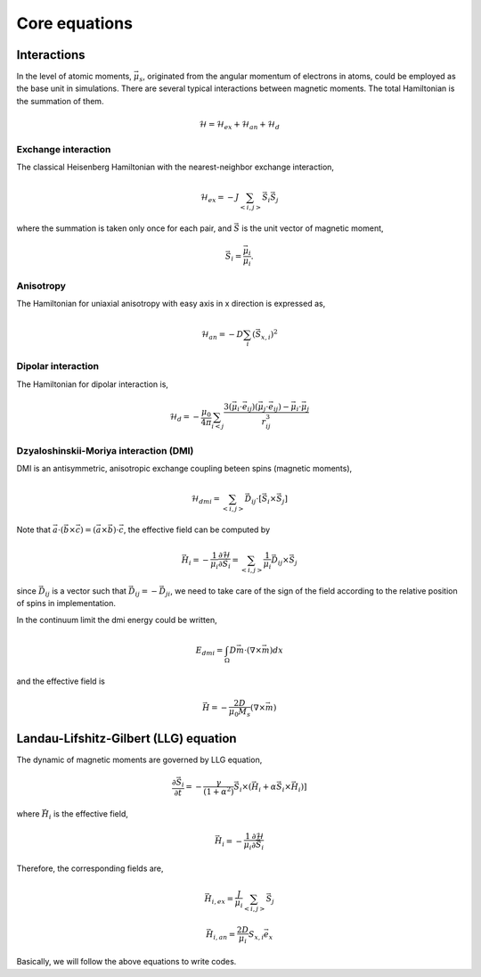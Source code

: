 

Core equations
===============

Interactions
-----------------
In the level of atomic moments, :math:`\vec{\mu}_s`, originated from the angular momentum of electrons in atoms, could be employed as the base unit in simulations. There are several typical interactions between magnetic moments. The total Hamiltonian is the summation of them.

.. math::
   \mathcal{H} = \mathcal{H}_{ex} + \mathcal{H}_{an} + \mathcal{H}_d


Exchange interaction
~~~~~~~~~~~~~~~~~~~~  
The classical Heisenberg Hamiltonian with the nearest-neighbor exchange interaction, 

.. math::
   \mathcal{H}_{ex} = -J \sum_{<i,j>}\vec{S}_i \vec{S}_j

where the summation is taken only once for each pair, and :math:`\vec{S}` is the unit vector of magnetic moment,

.. math::
   \vec{S}_i=\frac{\vec{\mu}_i}{\mu_i}.

Anisotropy 
~~~~~~~~~~~
The Hamiltonian for uniaxial anisotropy with easy axis in x direction is expressed as,

.. math::
   \mathcal{H}_{an} = - D \sum_i (\vec{S}_{x,i})^2

Dipolar interaction
~~~~~~~~~~~~~~~~~~~
The Hamiltonian for dipolar interaction is,

.. math::
   \mathcal{H}_{d}=-\frac{\mu_0}{4\pi}\sum_{i<j}\frac{3 (\vec{\mu}_i\cdot \vec{e}_{ij})(\vec{\mu}_j\cdot \vec{e}_{ij}) - \vec{\mu}_i \cdot \vec{\mu}_j}{r_{ij}^3} 

Dzyaloshinskii-Moriya interaction (DMI)
~~~~~~~~~~~~~~~~~~~~~~~~~~~~~~~~~~~~~~~
DMI is an antisymmetric, anisotropic exchange coupling beteen spins (magnetic moments), 

.. math::
   \mathcal{H}_{dmi}=\sum_{<i,j>} \vec{D}_{ij}\cdot [\vec{S}_i \times \vec{S}_j]

Note that :math:`\vec{a}\cdot(\vec{b}\times\vec{c})=(\vec{a}\times\vec{b})\cdot\vec{c}`, the effective field can be computed by

.. math::
   \vec{H}_i = - \frac{1}{\mu_i}\frac{\partial \mathcal{H}}{\partial \vec{S}_i} =\sum_{<i,j>} \frac{1}{\mu_i} \vec{D}_{ij}\times\vec{S}_j

since :math:`\vec{D}_{ij}` is a vector such that :math:`\vec{D}_{ij}=-\vec{D}_{ji}`, we need to take care of the sign of the field according to the relative position of spins in implementation. 

In the continuum limit the dmi energy could be written, 

.. math::
   E_{dmi} = \int_\Omega D \vec{m} \cdot (\nabla \times \vec{m}) dx

and the effective field is

.. math::
   \vec{H}=-\frac{2D}{\mu_0 M_s} (\nabla \times \vec{m})

Landau-Lifshitz-Gilbert (LLG) equation
---------------------------------------
The dynamic of magnetic moments are governed by LLG equation,

.. math::
   \frac{\partial \vec{S}_i}{\partial t} = -\frac{\gamma}{(1+\alpha^2)} \vec{S}_i \times (\vec{H}_i + \alpha \vec{S}_i \times \vec{H}_i) ]

where :math:`\vec{H}_i` is the effective field,

.. math::
   \vec{H}_i = - \frac{1}{\mu_i}\frac{\partial \mathcal{H}}{\partial \vec{S}_i}

Therefore, the corresponding fields are,

.. math::
   \vec{H}_{i,ex} =\frac{J}{\mu_i} \sum_{<i,j>} \vec{S}_j

.. math::
   \vec{H}_{i,an} = \frac{2 D}{\mu_i} S_{x,i} \vec{e}_x

.. math::
   \vec{H}_{i,d} =\frac{\mu_0}{4\pi}\sum_{i \neq j}\frac{3 \vec{e}_{ij} (\vec{\mu}_j\cdot \vec{e}_{ij}) - \vec{\mu}_j}{r_{ij}^3}
   :label: eq_h_d

Basically, we will follow the above equations to write codes.
